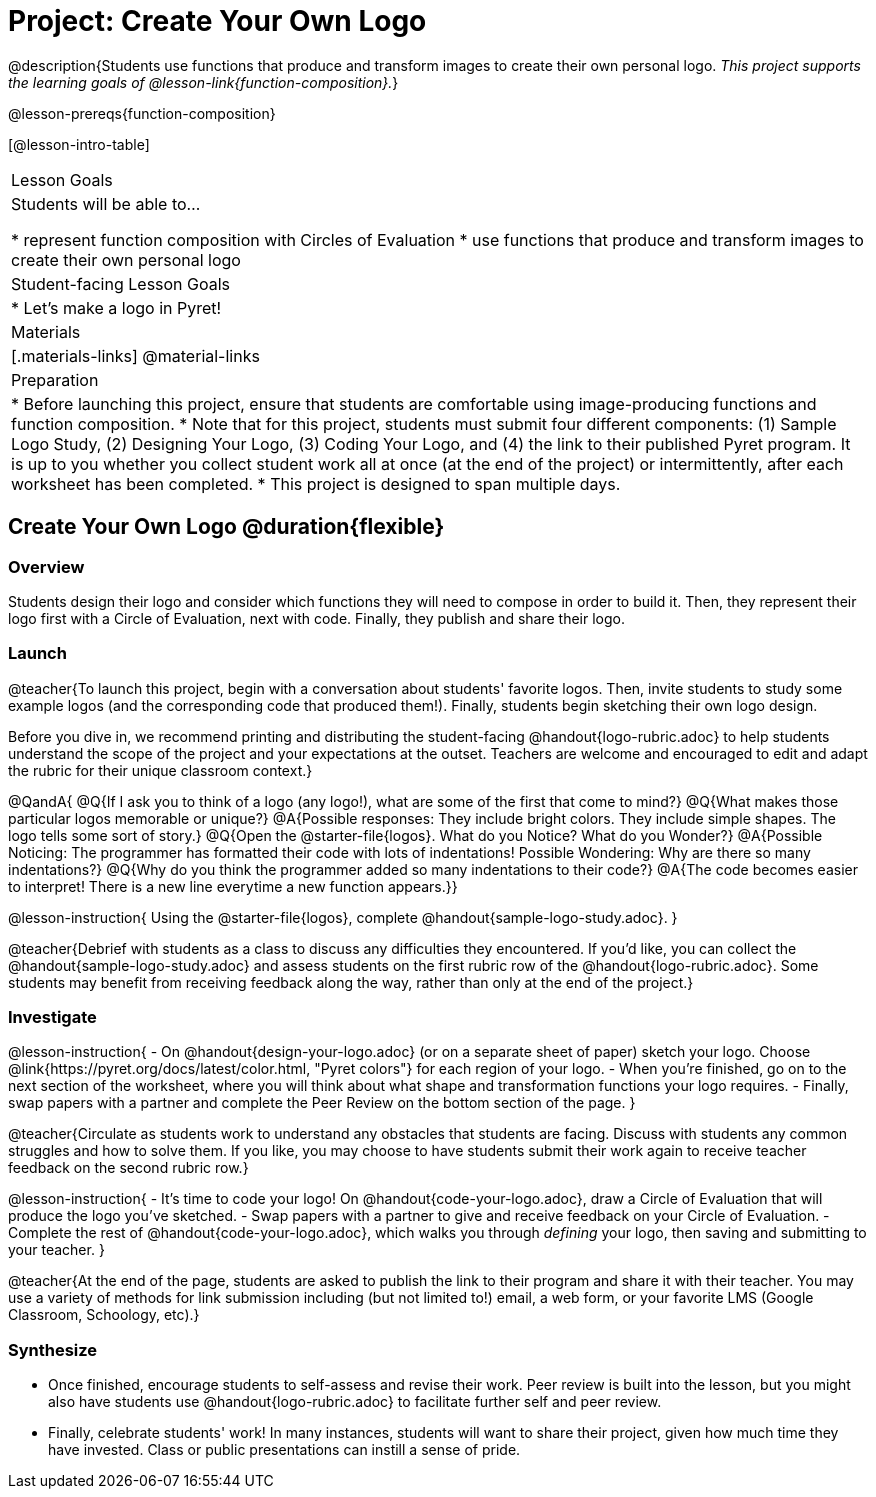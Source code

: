 = Project: Create Your Own Logo

@description{Students use functions that produce and transform images to create their own personal logo. _This project supports the learning goals of @lesson-link{function-composition}._}

@lesson-prereqs{function-composition}


[@lesson-intro-table]
|===
| Lesson Goals
| Students will be able to...

* represent function composition with Circles of Evaluation
* use functions that produce and transform images to create their own personal logo

| Student-facing Lesson Goals
|

* Let's make a logo in Pyret!

| Materials
|[.materials-links]
@material-links

| Preparation
|
* Before launching this project, ensure that students are comfortable using image-producing functions and function composition.
* Note that for this project, students must submit four different components: (1) Sample Logo Study, (2) Designing Your Logo, (3) Coding Your Logo, and (4) the link to their published Pyret program. It is up to you whether you collect student work all at once (at the end of the project) or intermittently, after each worksheet has been completed.
* This project is designed to span multiple days.

|===

== Create Your Own Logo @duration{flexible}

=== Overview

Students design their logo and consider which functions they will need to compose in order to build it. Then, they represent their logo first with a Circle of Evaluation, next with code. Finally, they publish and share their logo.

=== Launch

@teacher{To launch this project, begin with a conversation about students' favorite logos. Then, invite students to study some example logos (and the corresponding code that produced them!). Finally, students begin sketching their own logo design.

Before you dive in, we recommend printing and distributing the student-facing @handout{logo-rubric.adoc} to help students understand the scope of the project and your expectations at the outset. Teachers are welcome and encouraged to edit and adapt the rubric for their unique classroom context.}

@QandA{
@Q{If I ask you to think of a logo (any logo!), what are some of the first that come to mind?}
@Q{What makes those particular logos memorable or unique?}
@A{Possible responses: They include bright colors. They include simple shapes. The logo tells some sort of story.}
@Q{Open the @starter-file{logos}. What do you Notice? What do you Wonder?}
@A{Possible Noticing: The programmer has formatted their code with lots of indentations! Possible Wondering: Why are there so many indentations?}
@Q{Why do you think the programmer added so many indentations to their code?}
@A{The code becomes easier to interpret! There is a new line everytime a new function appears.}}

@lesson-instruction{
Using the @starter-file{logos}, complete @handout{sample-logo-study.adoc}.
}


@teacher{Debrief with students as a class to discuss any difficulties they encountered. If you'd like, you can collect the @handout{sample-logo-study.adoc} and assess students on the first rubric row of the @handout{logo-rubric.adoc}. Some students may benefit from receiving feedback along the way, rather than only at the end of the project.}


=== Investigate

@lesson-instruction{
- On @handout{design-your-logo.adoc} (or on a separate sheet of paper) sketch your logo. Choose @link{https://pyret.org/docs/latest/color.html, "Pyret colors"} for each region of your logo.
- When you're finished, go on to the next section of the worksheet, where you will think about what shape and transformation functions your logo requires.
- Finally, swap papers with a partner and complete the Peer Review on the bottom section of the page.
}

@teacher{Circulate as students work to understand any obstacles that students are facing. Discuss with students any common struggles and how to solve them. If you like, you may choose to have students submit their work again to receive teacher feedback on the second rubric row.}

@lesson-instruction{
- It's time to code your logo! On @handout{code-your-logo.adoc}, draw a Circle of Evaluation that will produce the logo you've sketched.
- Swap papers with a partner to give and receive feedback on your Circle of Evaluation.
- Complete the rest of @handout{code-your-logo.adoc}, which walks you through __defining__ your logo, then saving and submitting to your teacher.
}

@teacher{At the end of the page, students are asked to publish the link to their program and share it with their teacher. You may use a variety of methods for link submission including (but not limited to!) email, a web form, or your favorite LMS (Google Classroom, Schoology, etc).}

=== Synthesize

* Once finished, encourage students to self-assess and revise their work. Peer review is built into the lesson, but you might also have students use @handout{logo-rubric.adoc} to facilitate further self and peer review.

* Finally, celebrate students' work! In many instances, students will want to share their project, given how much time they have invested. Class or public presentations can instill a sense of pride.

